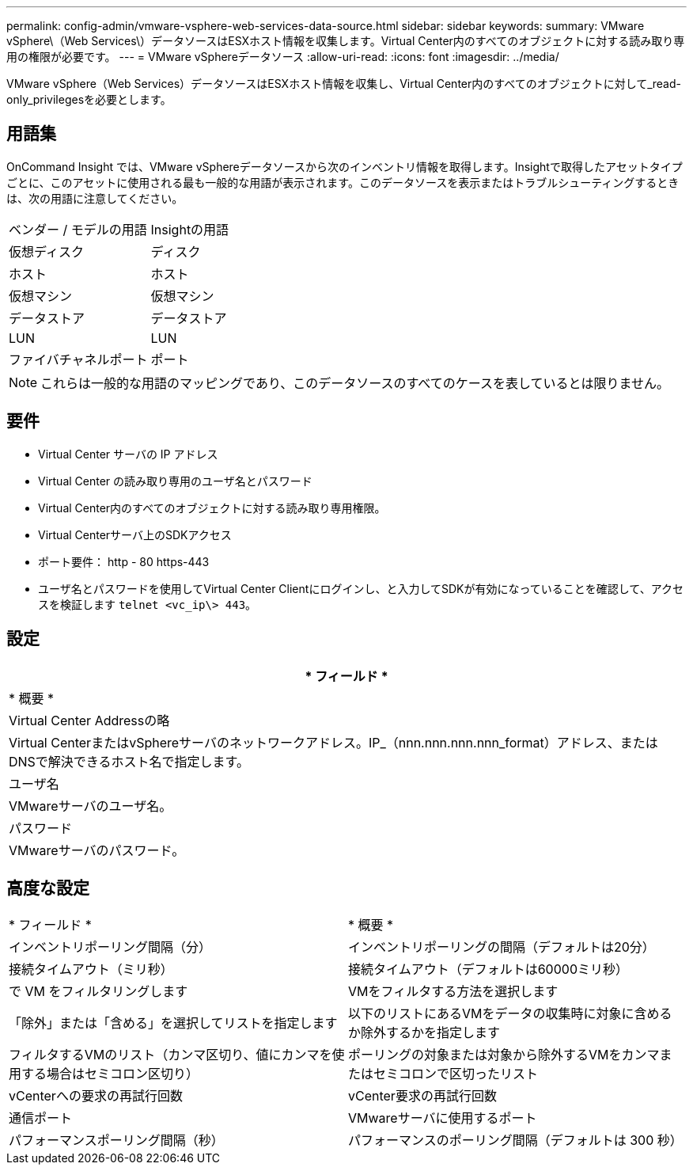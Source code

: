 ---
permalink: config-admin/vmware-vsphere-web-services-data-source.html 
sidebar: sidebar 
keywords:  
summary: VMware vSphere\（Web Services\）データソースはESXホスト情報を収集します。Virtual Center内のすべてのオブジェクトに対する読み取り専用の権限が必要です。 
---
= VMware vSphereデータソース
:allow-uri-read: 
:icons: font
:imagesdir: ../media/


[role="lead"]
VMware vSphere（Web Services）データソースはESXホスト情報を収集し、Virtual Center内のすべてのオブジェクトに対して_read-only_privilegesを必要とします。



== 用語集

OnCommand Insight では、VMware vSphereデータソースから次のインベントリ情報を取得します。Insightで取得したアセットタイプごとに、このアセットに使用される最も一般的な用語が表示されます。このデータソースを表示またはトラブルシューティングするときは、次の用語に注意してください。

|===


| ベンダー / モデルの用語 | Insightの用語 


 a| 
仮想ディスク
 a| 
ディスク



 a| 
ホスト
 a| 
ホスト



 a| 
仮想マシン
 a| 
仮想マシン



 a| 
データストア
 a| 
データストア



 a| 
LUN
 a| 
LUN



 a| 
ファイバチャネルポート
 a| 
ポート

|===
[NOTE]
====
これらは一般的な用語のマッピングであり、このデータソースのすべてのケースを表しているとは限りません。

====


== 要件

* Virtual Center サーバの IP アドレス
* Virtual Center の読み取り専用のユーザ名とパスワード
* Virtual Center内のすべてのオブジェクトに対する読み取り専用権限。
* Virtual Centerサーバ上のSDKアクセス
* ポート要件： http - 80 https-443
* ユーザ名とパスワードを使用してVirtual Center Clientにログインし、と入力してSDKが有効になっていることを確認して、アクセスを検証します `telnet <vc_ip\> 443`。




== 設定

|===
| * フィールド * 


| * 概要 * 


 a| 
Virtual Center Addressの略



 a| 
Virtual CenterまたはvSphereサーバのネットワークアドレス。IP_（nnn.nnn.nnn.nnn_format）アドレス、またはDNSで解決できるホスト名で指定します。



 a| 
ユーザ名



 a| 
VMwareサーバのユーザ名。



 a| 
パスワード



 a| 
VMwareサーバのパスワード。

|===


== 高度な設定

|===


| * フィールド * | * 概要 * 


 a| 
インベントリポーリング間隔（分）
 a| 
インベントリポーリングの間隔（デフォルトは20分）



 a| 
接続タイムアウト（ミリ秒）
 a| 
接続タイムアウト（デフォルトは60000ミリ秒）



 a| 
で VM をフィルタリングします
 a| 
VMをフィルタする方法を選択します



 a| 
「除外」または「含める」を選択してリストを指定します
 a| 
以下のリストにあるVMをデータの収集時に対象に含めるか除外するかを指定します



 a| 
フィルタするVMのリスト（カンマ区切り、値にカンマを使用する場合はセミコロン区切り）
 a| 
ポーリングの対象または対象から除外するVMをカンマまたはセミコロンで区切ったリスト



 a| 
vCenterへの要求の再試行回数
 a| 
vCenter要求の再試行回数



 a| 
通信ポート
 a| 
VMwareサーバに使用するポート



 a| 
パフォーマンスポーリング間隔（秒）
 a| 
パフォーマンスのポーリング間隔（デフォルトは 300 秒）

|===